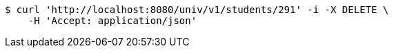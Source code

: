[source,bash]
----
$ curl 'http://localhost:8080/univ/v1/students/291' -i -X DELETE \
    -H 'Accept: application/json'
----